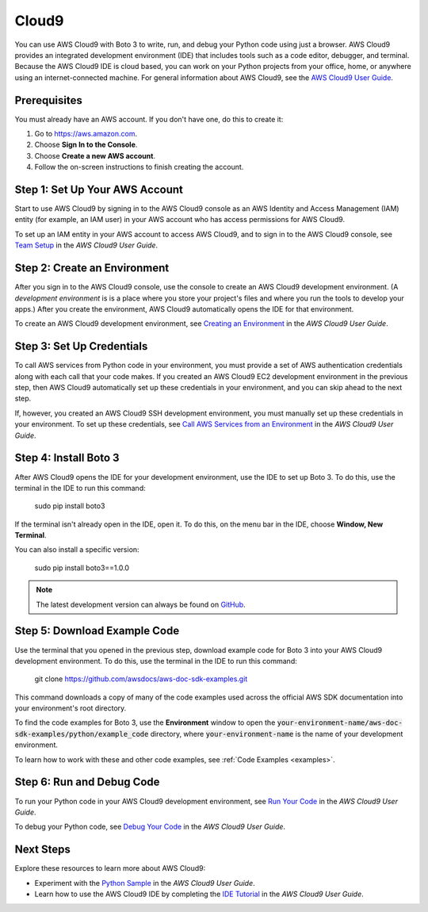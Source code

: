 .. _cloud9_guide:

Cloud9
======
You can use AWS Cloud9 with Boto 3 to write, run, and debug your Python code 
using just a browser. AWS Cloud9 provides an integrated development 
environment (IDE) that includes tools such as a code editor, 
debugger, and terminal. Because the AWS Cloud9 IDE is cloud based, 
you can work on your Python projects from your office, home, or anywhere using 
an internet-connected machine. For general information about AWS Cloud9, see the 
`AWS Cloud9 User Guide <https://docs.aws.amazon.com/cloud9/latest/user-guide>`_.

Prerequisites
-------------
You must already have an AWS account. If you don't have one, do this 
to create it:

#. Go to https://aws.amazon.com. 
#. Choose **Sign In to the Console**.
#. Choose **Create a new AWS account**. 
#. Follow the on-screen instructions to finish creating the account.

Step 1: Set Up Your AWS Account
-------------------------------
Start to use AWS Cloud9 by signing in to the AWS Cloud9 console as 
an AWS Identity and Access Management (IAM) entity (for example, 
an IAM user) in your AWS account who has access permissions for AWS Cloud9.

To set up an IAM entity in your AWS account to access AWS Cloud9, 
and to sign in to the AWS Cloud9 console, see 
`Team Setup <https://docs.aws.amazon.com/cloud9/latest/user-guide/setup.html>`_ 
in the *AWS Cloud9 User Guide*.

Step 2: Create an Environment
-----------------------------
After you sign in to the AWS Cloud9 console, use the console to 
create an AWS Cloud9 development environment. (A *development environment* is 
is a place where you store your project's files and where you run the tools 
to develop your apps.) After you create 
the environment, AWS Cloud9 automatically opens the IDE for that environment.

To create an AWS Cloud9 development environment, see 
`Creating an Environment <https://docs.aws.amazon.com/cloud9/latest/user-guide/create-environment.html>`_ 
in the *AWS Cloud9 User Guide*.

Step 3: Set Up Credentials
--------------------------
To call AWS services from Python code in your environment, you must provide a 
set of AWS authentication credentials along with each call that your 
code makes. If you created an AWS Cloud9 EC2 development environment 
in the previous step, then AWS Cloud9 automatically set up these 
credentials in your environment, and you can skip ahead to the next step.

If, however, you created an AWS Cloud9 SSH development environment, you must 
manually set up these credentials in your environment. 
To set up these credentials, see 
`Call AWS Services from an Environment <https://docs.aws.amazon.com/cloud9/latest/user-guide/credentials.html>`_ 
in the *AWS Cloud9 User Guide*.

Step 4: Install Boto 3
----------------------
After AWS Cloud9 opens the IDE for your development environment, use the IDE 
to set up Boto 3. To do this, use the terminal in the IDE to 
run this command:

    sudo pip install boto3

If the terminal isn't already open in the IDE, open it. To do this, 
on the menu bar in the IDE, choose **Window, New Terminal**.

You can also install a specific version:

    sudo pip install boto3==1.0.0

.. note::

   The latest development version can always be found on
   `GitHub <https://github.com/boto/boto3>`_.

Step 5: Download Example Code
-----------------------------
Use the terminal that you opened in the previous step, download example code 
for Boto 3 into your AWS Cloud9 development environment. To do this, 
use the terminal in the IDE to run this command: 

    git clone https://github.com/awsdocs/aws-doc-sdk-examples.git

This command downloads 
a copy of many of the code examples used across the official AWS SDK 
documentation into your environment's root directory.

To find the code examples for Boto 3, use the **Environment** window to open 
the :code:`your-environment-name/aws-doc-sdk-examples/python/example_code` 
directory, where :code:`your-environment-name` is the name of your 
development environment.

To learn how to work with these and other code examples, see 
:ref:`Code Examples <examples>`. 

Step 6: Run and Debug Code
--------------------------
To run your Python code in your AWS Cloud9 development environment, see 
`Run Your Code <https://docs.aws.amazon.com/cloud9/latest/user-guide/build-run-debug.html#build-run-debug-run>`_ 
in the *AWS Cloud9 User Guide*.

To debug your Python code, see 
`Debug Your Code <https://docs.aws.amazon.com/cloud9/latest/user-guide/build-run-debug.html#build-run-debug-debug>`_ 
in the *AWS Cloud9 User Guide*. 

Next Steps
----------
Explore these resources to learn more about AWS Cloud9:

* Experiment with the 
  `Python Sample <https://docs.aws.amazon.com/cloud9/latest/user-guide/sample-python.html>`_ 
  in the *AWS Cloud9 User Guide*.
* Learn how to use the AWS Cloud9 IDE by completing the 
  `IDE Tutorial <https://docs.aws.amazon.com/cloud9/latest/user-guide/tutorial.html>`_ 
  in the *AWS Cloud9 User Guide*.